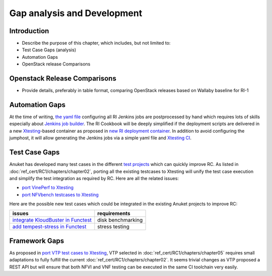 Gap analysis and Development
============================

Introduction
------------

-  Describe the purpose of this chapter, which includes, but not limited
   to:
-  Test Case Gaps (analysis)
-  Automation Gaps
-  OpenStack release Comparisons

Openstack Release Comparisons
-----------------------------

-  Provide details, preferably in table format, comparing OpenStack
   releases based on Wallaby baseline for RI-1

Automation Gaps
---------------

At the time of writing, `the yaml
file <https://git.opnfv.org/releng/tree/jjb/airship/cntt.yaml>`__
configuring all RI Jenkins jobs are postprocessed by hand which requires
lots of skills especially about `Jenkins job
builder <https://docs.openstack.org/infra/jenkins-job-builder/>`__. The
RI Cookbook will be deeply simplified if the deployment scripts are
delivered in a new
`Xtesting <https://xtesting.readthedocs.io/en/latest/>`__-based
container as proposed in `new RI deployment
container <https://github.com/cntt-n/CNTT/issues/828>`__. In addition to
avoid configuring the jumphost, it will allow generating the Jenkins
jobs via a simple yaml file and `Xtesting
CI <https://galaxy.ansible.com/collivier/xtesting>`__.

Test Case Gaps
--------------

Anuket has developed many test cases in the different `test
projects <https://wiki.opnfv.org/display/testing/TestPerf>`__ which can
quickly improve RC. As listed in :doc:`ref_cert/RC1/chapters/chapter02`,
porting all the existing testcases to Xtesting will unify the test case
execution and simplify the test integration as required by RC. Here are all the
related issues:

-  `port VinePerf to
   Xtesting <https://github.com/cntt-n/CNTT/issues/511>`__
-  `port NFVbench testcases to
   Xtesting <https://github.com/cntt-n/CNTT/issues/865>`__

Here are the possible new test cases which could be integrated in the
existing Anuket projects to improve RC:

+-------------------------------------------------+-------------------+
| issues                                          | requirements      |
+=================================================+===================+
| `integrate KloudBuster in                       | disk benchmarking |
| Functest                                        |                   |
| <https://github.com/cntt-n/CNTT/issues/508>`__  |                   |
+-------------------------------------------------+-------------------+
| `add tempest-stress in                          | stress testing    |
| Functest                                        |                   |
| <https://github.com/cntt-n/CNTT/issues/916>`__  |                   |
+-------------------------------------------------+-------------------+

Framework Gaps
--------------

As proposed in `port VTP test cases to
Xtesting <https://github.com/cntt-n/CNTT/issues/917>`__, VTP selected in
:doc:`ref_cert/RC1/chapters/chapter05`
requires small adaptations to fully fulfill the current
:doc:`ref_cert/RC1/chapters/chapter02`.
It seems trivial changes as VTP proposed a REST API but will ensure that both
NFVI and VNF testing can be executed in the same CI toolchain very easily.
